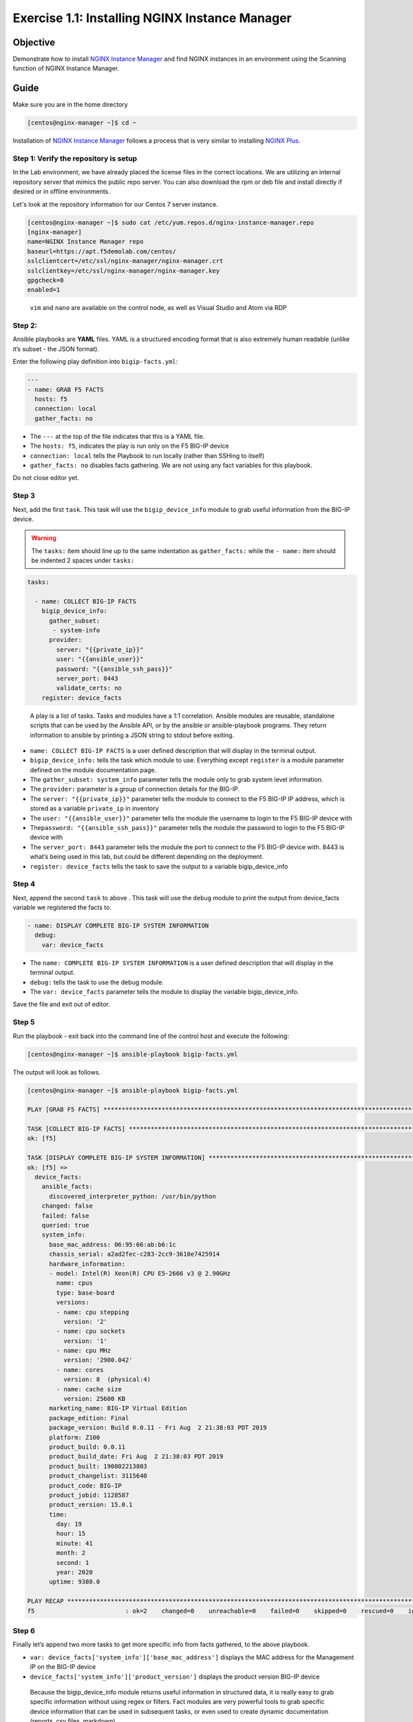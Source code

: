 .. _1.1-install-nginx-manager:

Exercise 1.1: Installing NGINX Instance Manager
###############################################

Objective
=========

Demonstrate how to install `NGINX Instance Manager <https://docs.nginx.com/nginx-instance-manager/getting-started/install/>`__ 
and find NGINX instances in an environment using the Scanning function of NGINX Instance Manager.

Guide
=====

Make sure you are in the home directory

.. code-block:: shell-session

   [centos@nginx-manager ~]$ cd ~

Installation of `NGINX Instance Manager <https://docs.nginx.com/nginx-instance-manager/getting-started/install/>`__ 
follows a process that is very similar to installing 
`NGINX Plus <https://docs.nginx.com/nginx/admin-guide/installing-nginx/installing-nginx-plus/>`__.

Step 1: Verify the repository is setup
--------------------------------------

In the Lab environment, we have already placed the license files in the correct locations.
We are utilizing an internal repository server that mimics the public repo server.  You can 
also download the rpm or deb file and install directly if desired or in offline environments.

Let's look at the repository information for our Centos 7 server instance.

.. code-block:: shell-session

   [centos@nginx-manager ~]$ sudo cat /etc/yum.repos.d/nginx-instance-manager.repo 
   [nginx-manager]
   name=NGINX Instance Manager repo
   baseurl=https://apt.f5demolab.com/centos/
   sslclientcert=/etc/ssl/nginx-manager/nginx-manager.crt
   sslclientkey=/etc/ssl/nginx-manager/nginx-manager.key
   gpgcheck=0
   enabled=1

..

   ``vim`` and ``nano`` are available on the control node, as well as
   Visual Studio and Atom via RDP

Step 2:
-------

Ansible playbooks are **YAML** files. YAML is a structured encoding
format that is also extremely human readable (unlike it’s subset - the
JSON format).

Enter the following play definition into ``bigip-facts.yml``:

.. code-block:: yaml

   ---
   - name: GRAB F5 FACTS
     hosts: f5
     connection: local
     gather_facts: no

-  The ``---`` at the top of the file indicates that this is a YAML
   file.
-  The ``hosts: f5``, indicates the play is run only on the F5 BIG-IP
   device
-  ``connection: local`` tells the Playbook to run locally (rather than
   SSHing to itself)
-  ``gather_facts: no`` disables facts gathering. We are not using any
   fact variables for this playbook.

Do not close editor yet.

Step 3
------

Next, add the first ``task``. This task will use the
``bigip_device_info`` module to grab useful information from the BIG-IP
device.

.. warning::
   The ``tasks:`` item should line up to the same indentation as ``gather_facts:``
   while the ``- name:`` item should be indented 2 spaces under ``tasks:``

.. code-block:: yaml

     tasks:

       - name: COLLECT BIG-IP FACTS
         bigip_device_info:
           gather_subset:
            - system-info
           provider:
             server: "{{private_ip}}"
             user: "{{ansible_user}}"
             password: "{{ansible_ssh_pass}}"
             server_port: 8443
             validate_certs: no
         register: device_facts

..

   A play is a list of tasks. Tasks and modules have a 1:1 correlation.
   Ansible modules are reusable, standalone scripts that can be used by
   the Ansible API, or by the ansible or ansible-playbook programs. They
   return information to ansible by printing a JSON string to stdout
   before exiting.

-  ``name: COLLECT BIG-IP FACTS`` is a user defined description that
   will display in the terminal output.
-  ``bigip_device_info:`` tells the task which module to use. Everything
   except ``register`` is a module parameter defined on the module
   documentation page.
-  The ``gather_subset: system_info`` parameter tells the module only to
   grab system level information.
-  The ``provider:`` parameter is a group of connection details for the
   BIG-IP.
-  The ``server: "{{private_ip}}"`` parameter tells the module to
   connect to the F5 BIG-IP IP address, which is stored as a variable
   ``private_ip`` in inventory
-  The ``user: "{{ansible_user}}"`` parameter tells the module the
   username to login to the F5 BIG-IP device with
-  The\ ``password: "{{ansible_ssh_pass}}"`` parameter tells the module
   the password to login to the F5 BIG-IP device with
-  The ``server_port: 8443`` parameter tells the module the port to
   connect to the F5 BIG-IP device with. 8443 is what’s being used in
   this lab, but could be different depending on the deployment.
-  ``register: device_facts`` tells the task to save the output to a
   variable bigip_device_info

Step 4
------

Next, append the second ``task`` to above . This task will use the
``debug`` module to print the output from device_facts variable we
registered the facts to.

.. code-block:: yaml

       - name: DISPLAY COMPLETE BIG-IP SYSTEM INFORMATION
         debug:
           var: device_facts

-  The ``name: COMPLETE BIG-IP SYSTEM INFORMATION`` is a user defined
   description that will display in the terminal output.
-  ``debug:`` tells the task to use the debug module.
-  The ``var: device_facts`` parameter tells the module to display the
   variable bigip_device_info.

Save the file and exit out of editor.

Step 5
------

Run the playbook - exit back into the command line of the control host
and execute the following:

.. code-block:: shell-session

   [centos@nginx-manager ~]$ ansible-playbook bigip-facts.yml

The output will look as follows.

.. code-block:: shell-session

   [centos@nginx-manager ~]$ ansible-playbook bigip-facts.yml

   PLAY [GRAB F5 FACTS] *****************************************************************************************************************************************

   TASK [COLLECT BIG-IP FACTS] **********************************************************************************************************************************
   ok: [f5]

   TASK [DISPLAY COMPLETE BIG-IP SYSTEM INFORMATION] ************************************************************************************************************
   ok: [f5] =>
     device_facts:
       ansible_facts:
         discovered_interpreter_python: /usr/bin/python
       changed: false
       failed: false
       queried: true
       system_info:
         base_mac_address: 06:95:66:ab:b6:1c
         chassis_serial: a2ad2fec-c283-2cc9-3610e7425914
         hardware_information:
         - model: Intel(R) Xeon(R) CPU E5-2666 v3 @ 2.90GHz
           name: cpus
           type: base-board
           versions:
           - name: cpu stepping
             version: '2'
           - name: cpu sockets
             version: '1'
           - name: cpu MHz
             version: '2900.042'
           - name: cores
             version: 8  (physical:4)
           - name: cache size
             version: 25600 KB
         marketing_name: BIG-IP Virtual Edition
         package_edition: Final
         package_version: Build 0.0.11 - Fri Aug  2 21:38:03 PDT 2019
         platform: Z100
         product_build: 0.0.11
         product_build_date: Fri Aug  2 21:38:03 PDT 2019
         product_built: 190802213803
         product_changelist: 3115640
         product_code: BIG-IP
         product_jobid: 1128587
         product_version: 15.0.1
         time:
           day: 19
           hour: 15
           minute: 41
           month: 2
           second: 1
           year: 2020
         uptime: 9380.0

   PLAY RECAP ***************************************************************************************************************************************************
   f5                         : ok=2    changed=0    unreachable=0    failed=0    skipped=0    rescued=0    ignored=0

Step 6
------

Finally let’s append two more tasks to get more specific info from facts
gathered, to the above playbook.

.. code-block:: yaml
   :emphasize-lines: 3,7

       - name: DISPLAY ONLY THE MAC ADDRESS
         debug:
           var: device_facts['system_info']['base_mac_address']

       - name: DISPLAY ONLY THE VERSION
         debug:
           var: device_facts['system_info']['product_version']

-  ``var: device_facts['system_info']['base_mac_address']`` displays the
   MAC address for the Management IP on the BIG-IP device
-  ``device_facts['system_info']['product_version']`` displays the
   product version BIG-IP device

..

   Because the bigip_device_info module returns useful information in
   structured data, it is really easy to grab specific information
   without using regex or filters. Fact modules are very powerful tools
   to grab specific device information that can be used in subsequent
   tasks, or even used to create dynamic documentation (reports, csv
   files, markdown).

Step 7
------

Run the playbook - exit back into the command line of the control host
and execute the following:

.. code-block:: shell-session

   [centos@nginx-manager ~]$ ansible-playbook bigip-facts.yml

Playbook Output
===============

The output will look as follows.

.. code-block:: shell-session

   [centos@nginx-manager ~]$ ansible-playbook bigip-facts.yml

   PLAY [GRAB F5 FACTS] *****************************************************************************************************************************************

   TASK [COLLECT BIG-IP FACTS] **********************************************************************************************************************************
   ok: [f5]

   TASK [DISPLAY COMPLETE BIG-IP SYSTEM INFORMATION] ************************************************************************************************************
   ok: [f5] =>
     device_facts:
       ansible_facts:
         discovered_interpreter_python: /usr/bin/python
       changed: false
       failed: false
       queried: true
       system_info:
         base_mac_address: 06:95:66:ab:b6:1c
         chassis_serial: a2ad2fec-c283-2cc9-3610e7425914
         hardware_information:
         - model: Intel(R) Xeon(R) CPU E5-2666 v3 @ 2.90GHz
           name: cpus
           type: base-board
           versions:
           - name: cpu stepping
             version: '2'
           - name: cpu sockets
             version: '1'
           - name: cpu MHz
             version: '2900.042'
           - name: cores
             version: 8  (physical:4)
           - name: cache size
             version: 25600 KB
         marketing_name: BIG-IP Virtual Edition
         package_edition: Final
         package_version: Build 0.0.11 - Fri Aug  2 21:38:03 PDT 2019
         platform: Z100
         product_build: 0.0.11
         product_build_date: Fri Aug  2 21:38:03 PDT 2019
         product_built: 190802213803
         product_changelist: 3115640
         product_code: BIG-IP
         product_jobid: 1128587
         product_version: 15.0.1
         time:
           day: 19
           hour: 15
           minute: 42
           month: 2
           second: 4
           year: 2020
         uptime: 9443.0

   TASK [DISPLAY ONLY THE MAC ADDRESS] **************************************************************************************************************************
   ok: [f5] =>
     device_facts['system_info']['base_mac_address']: 06:95:66:ab:b6:1c

   TASK [DISPLAY ONLY THE VERSION] ******************************************************************************************************************************
   ok: [f5] =>
     device_facts['system_info']['product_version']: 15.0.1

   PLAY RECAP ***************************************************************************************************************************************************
   f5                         : ok=4    changed=0    unreachable=0    failed=0    skipped=0    rescued=0    ignored=0

Solution
========

The finished Ansible Playbook is provided here for an Answer key. Click
here for
:download:`bigip-facts.yml <./bigip-facts.yml>`.

Going Further
=============

For this bonus exercise add the ``tags: debug`` paramteter (at the task
level) to the existing debug task.

.. code-block:: yaml

   - name: DISPLAY COMPLETE BIG-IP SYSTEM INFORMATION
     debug:
       var: device_facts
     tags: debug

Now re-run the playbook with the ``--skip-tags-debug`` command line
option.

.. code-block:: shell-session

   ansible-playbook bigip-facts.yml --skip-tags=debug

The Ansible Playbook will only run three tasks, skipping the
``DISPLAY COMPLETE BIG-IP SYSTEM INFORMATION`` task.

You have finished this exercise. `Click here to return to the lab
guide <..>`__
